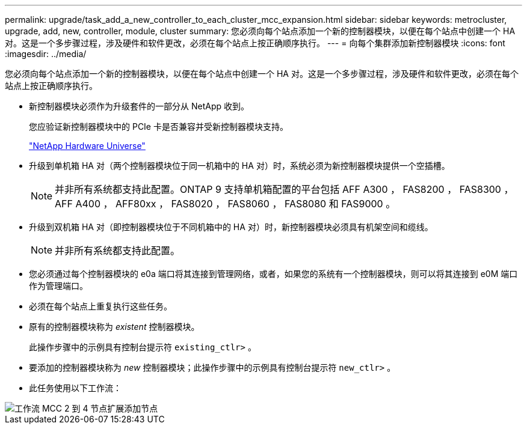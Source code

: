 ---
permalink: upgrade/task_add_a_new_controller_to_each_cluster_mcc_expansion.html 
sidebar: sidebar 
keywords: metrocluster, upgrade, add, new, controller, module, cluster 
summary: 您必须向每个站点添加一个新的控制器模块，以便在每个站点中创建一个 HA 对。这是一个多步骤过程，涉及硬件和软件更改，必须在每个站点上按正确顺序执行。 
---
= 向每个集群添加新控制器模块
:icons: font
:imagesdir: ../media/


[role="lead"]
您必须向每个站点添加一个新的控制器模块，以便在每个站点中创建一个 HA 对。这是一个多步骤过程，涉及硬件和软件更改，必须在每个站点上按正确顺序执行。

* 新控制器模块必须作为升级套件的一部分从 NetApp 收到。
+
您应验证新控制器模块中的 PCIe 卡是否兼容并受新控制器模块支持。

+
https://hwu.netapp.com["NetApp Hardware Universe"]

* 升级到单机箱 HA 对（两个控制器模块位于同一机箱中的 HA 对）时，系统必须为新控制器模块提供一个空插槽。
+

NOTE: 并非所有系统都支持此配置。ONTAP 9 支持单机箱配置的平台包括 AFF A300 ， FAS8200 ， FAS8300 ， AFF A400 ， AFF80xx ， FAS8020 ， FAS8060 ， FAS8080 和 FAS9000 。

* 升级到双机箱 HA 对（即控制器模块位于不同机箱中的 HA 对）时，新控制器模块必须具有机架空间和缆线。
+

NOTE: 并非所有系统都支持此配置。

* 您必须通过每个控制器模块的 e0a 端口将其连接到管理网络，或者，如果您的系统有一个控制器模块，则可以将其连接到 e0M 端口作为管理端口。
* 必须在每个站点上重复执行这些任务。
* 原有的控制器模块称为 _existent_ 控制器模块。
+
此操作步骤中的示例具有控制台提示符 `existing_ctlr>` 。

* 要添加的控制器模块称为 _new_ 控制器模块；此操作步骤中的示例具有控制台提示符 `new_ctlr>` 。
* 此任务使用以下工作流：


image::../media/workflow_mcc_2_to_4_node_expansion_adding_nodes.gif[工作流 MCC 2 到 4 节点扩展添加节点]
